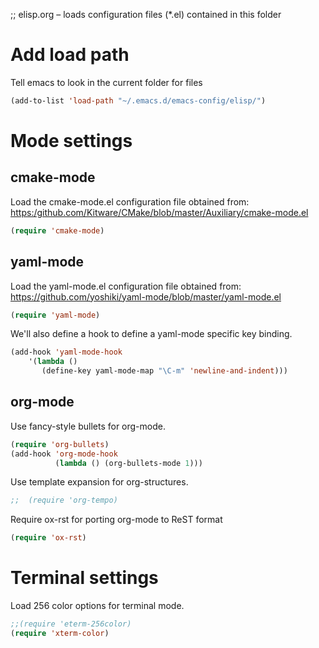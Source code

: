 ;; elisp.org -- loads configuration files (*.el) contained in this folder

* Add load path

Tell emacs to look in the current folder for files

#+BEGIN_SRC emacs-lisp
  (add-to-list 'load-path "~/.emacs.d/emacs-config/elisp/")
#+END_SRC


* Mode settings

** cmake-mode

Load the cmake-mode.el configuration file obtained from:
https:/github.com/Kitware/CMake/blob/master/Auxiliary/cmake-mode.el

#+BEGIN_SRC emacs-lisp
  (require 'cmake-mode)
#+END_SRC

** yaml-mode

Load the yaml-mode.el configuration file obtained from:
https://github.com/yoshiki/yaml-mode/blob/master/yaml-mode.el

#+BEGIN_SRC emacs-lisp
  (require 'yaml-mode)
#+END_SRC

We'll also define a hook to define a yaml-mode specific key binding.

#+BEGIN_SRC emacs-lisp
  (add-hook 'yaml-mode-hook
      '(lambda ()
         (define-key yaml-mode-map "\C-m" 'newline-and-indent)))
#+END_SRC

** org-mode

Use fancy-style bullets for org-mode.

#+BEGIN_SRC emacs-lisp
  (require 'org-bullets)
  (add-hook 'org-mode-hook
            (lambda () (org-bullets-mode 1)))
#+END_SRC

Use template expansion for org-structures.

#+BEGIN_SRC emacs-lisp
;;  (require 'org-tempo)
#+END_SRC

Require ox-rst for porting org-mode to ReST format

#+BEGIN_SRC emacs-lisp
  (require 'ox-rst)
#+END_SRC


* Terminal settings

Load 256 color options for terminal mode.

#+BEGIN_SRC emacs-lisp
  ;;(require 'eterm-256color)
  (require 'xterm-color)
#+END_SRC
